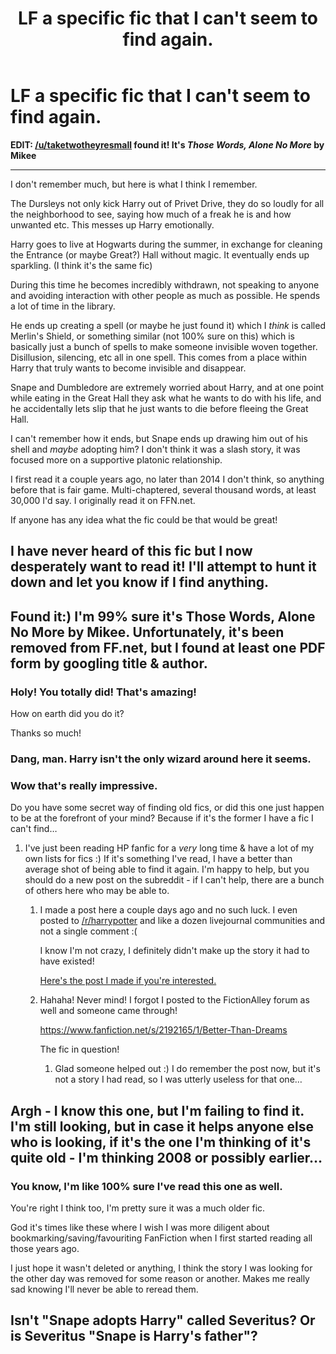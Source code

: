 #+TITLE: LF a specific fic that I can't seem to find again.

* LF a specific fic that I can't seem to find again.
:PROPERTIES:
:Author: CantLetGoOfHP
:Score: 20
:DateUnix: 1458814350.0
:DateShort: 2016-Mar-24
:FlairText: Request
:END:
*EDIT: [[/u/taketwotheyresmall]] found it! It's /Those Words, Alone No More/ by Mikee*

--------------

I don't remember much, but here is what I think I remember.

The Dursleys not only kick Harry out of Privet Drive, they do so loudly for all the neighborhood to see, saying how much of a freak he is and how unwanted etc. This messes up Harry emotionally.

Harry goes to live at Hogwarts during the summer, in exchange for cleaning the Entrance (or maybe Great?) Hall without magic. It eventually ends up sparkling. (I think it's the same fic)

During this time he becomes incredibly withdrawn, not speaking to anyone and avoiding interaction with other people as much as possible. He spends a lot of time in the library.

He ends up creating a spell (or maybe he just found it) which I /think/ is called Merlin's Shield, or something similar (not 100% sure on this) which is basically just a bunch of spells to make someone invisible woven together. Disillusion, silencing, etc all in one spell. This comes from a place within Harry that truly wants to become invisible and disappear.

Snape and Dumbledore are extremely worried about Harry, and at one point while eating in the Great Hall they ask what he wants to do with his life, and he accidentally lets slip that he just wants to die before fleeing the Great Hall.

I can't remember how it ends, but Snape ends up drawing him out of his shell and /maybe/ adopting him? I don't think it was a slash story, it was focused more on a supportive platonic relationship.

I first read it a couple years ago, no later than 2014 I don't think, so anything before that is fair game. Multi-chaptered, several thousand words, at least 30,000 I'd say. I originally read it on FFN.net.

If anyone has any idea what the fic could be that would be great!


** I have never heard of this fic but I now desperately want to read it! I'll attempt to hunt it down and let you know if I find anything.
:PROPERTIES:
:Author: Korsola
:Score: 6
:DateUnix: 1458829098.0
:DateShort: 2016-Mar-24
:END:


** Found it:) I'm 99% sure it's Those Words, Alone No More by Mikee. Unfortunately, it's been removed from FF.net, but I found at least one PDF form by googling title & author.
:PROPERTIES:
:Author: taketwotheyresmall
:Score: 4
:DateUnix: 1458859912.0
:DateShort: 2016-Mar-25
:END:

*** Holy! You totally did! That's amazing!

How on earth did you do it?

Thanks so much!
:PROPERTIES:
:Author: CantLetGoOfHP
:Score: 3
:DateUnix: 1458860191.0
:DateShort: 2016-Mar-25
:END:


*** Dang, man. Harry isn't the only wizard around here it seems.
:PROPERTIES:
:Score: 1
:DateUnix: 1458865969.0
:DateShort: 2016-Mar-25
:END:


*** Wow that's really impressive.

Do you have some secret way of finding old fics, or did this one just happen to be at the forefront of your mind? Because if it's the former I have a fic I can't find...
:PROPERTIES:
:Author: NaughtyGaymer
:Score: 1
:DateUnix: 1458906477.0
:DateShort: 2016-Mar-25
:END:

**** I've just been reading HP fanfic for a /very/ long time & have a lot of my own lists for fics :) If it's something I've read, I have a better than average shot of being able to find it again. I'm happy to help, but you should do a new post on the subreddit - if I can't help, there are a bunch of others here who may be able to.
:PROPERTIES:
:Author: taketwotheyresmall
:Score: 1
:DateUnix: 1458914474.0
:DateShort: 2016-Mar-25
:END:

***** I made a post here a couple days ago and no such luck. I even posted to [[/r/harrypotter]] and like a dozen livejournal communities and not a single comment :(

I know I'm not crazy, I definitely didn't make up the story it had to have existed!

[[https://www.reddit.com/r/harrypotter/comments/4bji2n/ive_been_bashing_my_head_against_a_wall_trying_to/][Here's the post I made if you're interested.]]
:PROPERTIES:
:Author: NaughtyGaymer
:Score: 1
:DateUnix: 1458914689.0
:DateShort: 2016-Mar-25
:END:


***** Hahaha! Never mind! I forgot I posted to the FictionAlley forum as well and someone came through!

[[https://www.fanfiction.net/s/2192165/1/Better-Than-Dreams]]

The fic in question!
:PROPERTIES:
:Author: NaughtyGaymer
:Score: 1
:DateUnix: 1458914774.0
:DateShort: 2016-Mar-25
:END:

****** Glad someone helped out :) I do remember the post now, but it's not a story I had read, so I was utterly useless for that one...
:PROPERTIES:
:Author: taketwotheyresmall
:Score: 1
:DateUnix: 1458921175.0
:DateShort: 2016-Mar-25
:END:


** Argh - I know this one, but I'm failing to find it. I'm still looking, but in case it helps anyone else who is looking, if it's the one I'm thinking of it's quite old - I'm thinking 2008 or possibly earlier...
:PROPERTIES:
:Author: taketwotheyresmall
:Score: 3
:DateUnix: 1458851944.0
:DateShort: 2016-Mar-25
:END:

*** You know, I'm like 100% sure I've read this one as well.

You're right I think too, I'm pretty sure it was a much older fic.

God it's times like these where I wish I was more diligent about bookmarking/saving/favouriting FanFiction when I first started reading all those years ago.

I just hope it wasn't deleted or anything, I think the story I was looking for the other day was removed for some reason or another. Makes me really sad knowing I'll never be able to reread them.
:PROPERTIES:
:Author: NaughtyGaymer
:Score: 3
:DateUnix: 1458853159.0
:DateShort: 2016-Mar-25
:END:


** Isn't "Snape adopts Harry" called Severitus? Or is Severitus "Snape is Harry's father"?
:PROPERTIES:
:Author: Karinta
:Score: 0
:DateUnix: 1458873664.0
:DateShort: 2016-Mar-25
:END:
